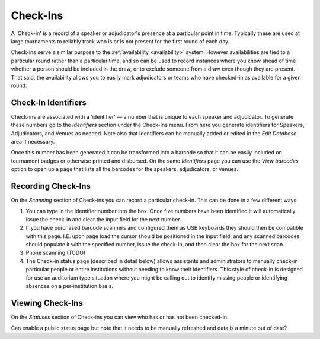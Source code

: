 .. _check-ins:

=========
Check-Ins
=========

A 'Check-in' is a record of a speaker or adjudicator's presence at a particular point in time. Typically these are used at large tournaments to reliably track who is or is not present for the first round of each day.

Check-ins serve a similar purpose to the :ref:`availability <availability>` system. However availabilities are tied to a particular round rather than a particular time, and so can be used to record instances where you know ahead of time whether a person should be included in the draw, or to exclude someone from a draw even though they are present. That said, the availability allows you to easily mark adjudicators or teams who have checked-in as available for a given round.

Check-In Identifiers
====================

Check-ins are associated with a 'identifier' — a number that is unique to each speaker and adjudicator. To generate these numbers go to the *Identifiers* section under the Check-Ins menu. From here you generate identifiers for Speakers, Adjudicators, and Venues as needed. Note also that Identifiers can be manually added or edited in the *Edit Database* area if necessary.

.. image:: images/check-ins-overview.png

Once this number has been generated it can be transformed into a barcode so that it can be easily included on tournament badges or otherwise printed and disbursed. On the same *Identifiers* page you can use the *View barcodes* option to open up a page that lists all the barcodes for the speakers, adjudicators, or venues.

.. image:: images/barcodes.png

Recording Check-Ins
===================

On the *Scanning* section of Check-ins you can record a particular check-in. This can be done in a few different ways:

1. You can type in the Identifier number into the box. Once five numbers have been identified it will automatically issue the check-in and clear the input field for the next number.

2. If you have purchased barcode scanners and configured them as USB keyboards they should then be compatible with this page. I.E. upon page load the cursor should be positioned in the input field, and any scanned barcodes should populate it with the specified number, issue the check-in, and then clear the box for the next scan.

3. Phone scanning (TODO)

4. The Check-in status page (described in detail below) allows assistants and administrators to manually check-in particular people or entire institutions without needing to know their identifiers. This style of check-in is designed for use an auditorium type situation where you might be calling out to identify missing people or identifying absences on a per-institution basis.

Viewing Check-Ins
=================

On the *Statuses* section of Check-ins you can view who has or has not been checked-in.

Can enable a public status page but note that it needs to be manually refreshed and data is a minute out of date?
